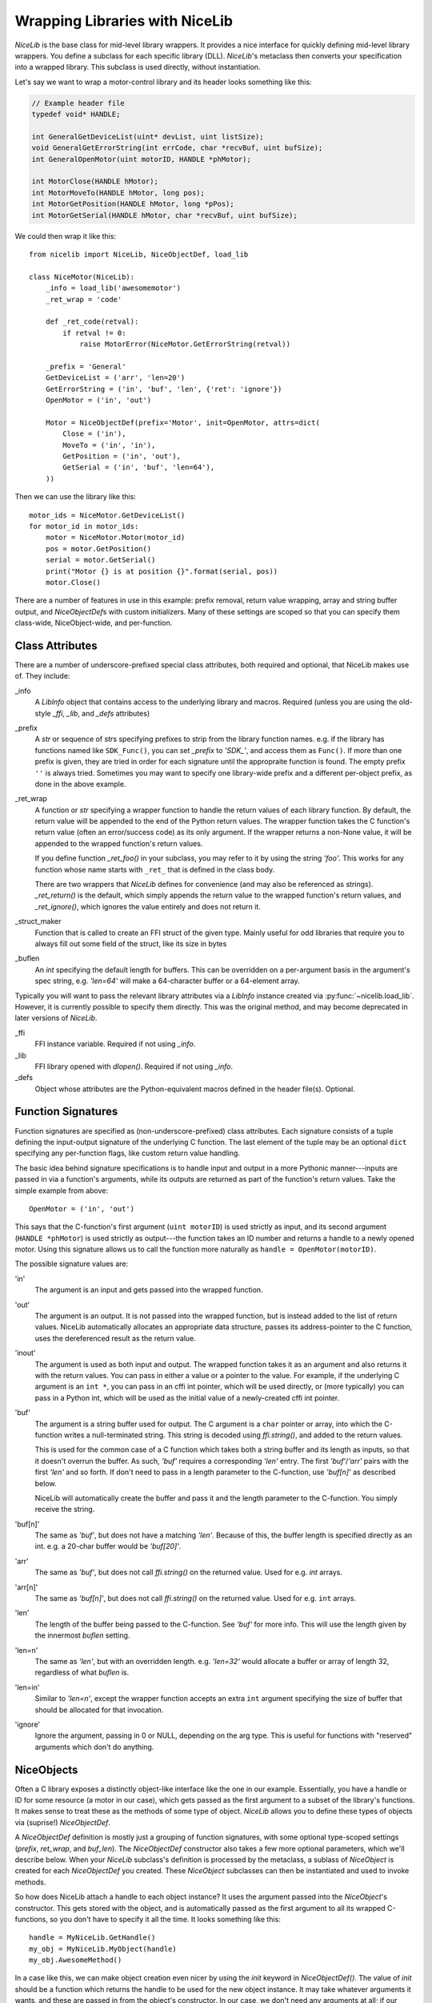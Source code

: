 Wrapping Libraries with NiceLib
===============================

`NiceLib` is the base class for mid-level library wrappers. It provides a nice interface for
quickly defining mid-level library wrappers. You define a subclass for each specific library (DLL).
`NiceLib`'s metaclass then converts your specification into a wrapped library. This subclass is
used directly, without instantiation.

Let's say we want to wrap a motor-control library and its header looks something like this:

.. code-block:: c

    // Example header file
    typedef void* HANDLE;

    int GeneralGetDeviceList(uint* devList, uint listSize);
    void GeneralGetErrorString(int errCode, char *recvBuf, uint bufSize);
    int GeneralOpenMotor(uint motorID, HANDLE *phMotor);

    int MotorClose(HANDLE hMotor);
    int MotorMoveTo(HANDLE hMotor, long pos);
    int MotorGetPosition(HANDLE hMotor, long *pPos);
    int MotorGetSerial(HANDLE hMotor, char *recvBuf, uint bufSize);


We could then wrap it like this::

    from nicelib import NiceLib, NiceObjectDef, load_lib

    class NiceMotor(NiceLib):
        _info = load_lib('awesomemotor')
        _ret_wrap = 'code'

        def _ret_code(retval):
            if retval != 0:
                raise MotorError(NiceMotor.GetErrorString(retval))

        _prefix = 'General'
        GetDeviceList = ('arr', 'len=20')
        GetErrorString = ('in', 'buf', 'len', {'ret': 'ignore'})
        OpenMotor = ('in', 'out')

        Motor = NiceObjectDef(prefix='Motor', init=OpenMotor, attrs=dict(
            Close = ('in'),
            MoveTo = ('in', 'in'),
            GetPosition = ('in', 'out'),
            GetSerial = ('in', 'buf', 'len=64'),
        ))

Then we can use the library like this::

    motor_ids = NiceMotor.GetDeviceList()
    for motor_id in motor_ids:
        motor = NiceMotor.Motor(motor_id)
        pos = motor.GetPosition()
        serial = motor.GetSerial()
        print("Motor {} is at position {}".format(serial, pos))
        motor.Close()

There are a number of features in use in this example: prefix removal, return value wrapping, array
and string buffer output, and `NiceObjectDef`\s with custom initializers. Many of these settings
are scoped so that you can specify them class-wide, NiceObject-wide, and per-function.


Class Attributes
----------------
There are a number of underscore-prefixed special class attributes, both required and optional,
that NiceLib makes use of. They include:

_info
    A `LibInfo` object that contains access to the underlying library and macros. Required
    (unless you are using the old-style `_ffi`, `_lib`, and `_defs` attributes)

_prefix
    A `str` or sequence of `str`\s specifying prefixes to strip from the library function
    names. e.g. if the library has functions named like ``SDK_Func()``, you can set `_prefix` to
    `'SDK_'`, and access them as ``Func()``. If more than one prefix is given, they are tried in
    order for each signature until the appropraite function is found. The empty prefix ``''`` is
    always tried.  Sometimes you may want to specify one library-wide prefix and a different
    per-object prefix, as done in the above example.

_ret_wrap
    A function or `str` specifying a wrapper function to handle the return values of each library
    function.  By default, the return value will be appended to the end of the Python return
    values. The wrapper function takes the C function's return value (often an error/success code)
    as its only argument. If the wrapper returns a non-None value, it will be appended to the
    wrapped function's return values.

    If you define function `_ret_foo()` in your subclass, you may refer to it by using the
    string `'foo'`. This works for any function whose name starts with ``_ret_`` that is defined in
    the class body.

    There are two wrappers that `NiceLib` defines for convenience (and may also be referenced
    as strings). `_ret_return()` is the default, which simply appends the return value to the
    wrapped function's return values, and `_ret_ignore()`, which ignores the value entirely
    and does not return it.

_struct_maker
    Function that is called to create an FFI struct of the given type. Mainly useful for
    odd libraries that require you to always fill out some field of the struct, like its size
    in bytes

_buflen
    An `int` specifying the default length for buffers. This can be overridden on a per-argument
    basis in the argument's spec string, e.g. `'len=64'` will make a 64-character buffer or a
    64-element array.


Typically you will want to pass the relevant library attributes via a `LibInfo` instance created
via :py:func:`~nicelib.load_lib`. However, it is currently possible to specify them directly. This was the original
method, and may become deprecated in later versions of `NiceLib`.

_ffi
    FFI instance variable. Required if not using `_info`.

_lib
    FFI library opened with `dlopen()`. Required if not using `_info`.

_defs
    Object whose attributes are the Python-equivalent macros defined in the header file(s).
    Optional.


Function Signatures
-------------------

Function signatures are specified as (non-underscore-prefixed) class attributes. Each signature
consists of a tuple defining the input-output signature of the underlying C function. The last
element of the tuple may be an optional ``dict`` specifying any per-function flags, like custom
return value handling.

The basic idea behind signature specifications is to handle input and output in a more Pythonic
manner---inputs are passed in via a function's arguments, while its outputs are returned as part of
the function's return values. Take the simple example from above::

    OpenMotor = ('in', 'out')

This says that the C-function's first argument (``uint motorID``) is used strictly as input, and
its second argument (``HANDLE *phMotor``) is used strictly as output---the function takes an ID
number and returns a handle to a newly opened motor. Using this signature allows us to call the
function more naturally as ``handle = OpenMotor(motorID)``.

The possible signature values are:

'in'
    The argument is an input and gets passed into the wrapped function.

'out'
    The argument is an output. It is not passed into the wrapped function, but is instead added to
    the list of return values. NiceLib automatically allocates an appropriate data structure,
    passes its address-pointer to the C function, uses the dereferenced result as the return value.

'inout'
    The argument is used as both input and output. The wrapped function takes it as an argument and
    also returns it with the return values. You can pass in either a value or a pointer to the
    value. For example, if the underlying C argument is an ``int *``, you can pass in an cffi int
    pointer, which will be used directly, or (more typically) you can pass in a Python int, which
    will be used as the initial value of a newly-created cffi int pointer.

'buf'
    The argument is a string buffer used for output. The C argument is a ``char`` pointer or array,
    into which the C-function writes a null-terminated string. This string is decoded using
    `ffi.string()`, and added to the return values.

    This is used for the common case of a C function which takes both a string buffer and its
    length as inputs, so that it doesn't overrun the buffer. As such, `'buf'` requires a
    corresponding `'len'` entry. The first `'buf'`/`'arr'` pairs with the first `'len'` and so
    forth. If don't need to pass in a length parameter to the C-function, use `'buf[n]'` as
    described below.

    NiceLib will automatically create the buffer and pass it and the length parameter to the
    C-function. You simply receive the string.

'buf[n]'
    The same as `'buf'`, but does not have a matching `'len'`. Because of this, the buffer length
    is specified directly as an int. e.g. a 20-char buffer would be `'buf[20]'`.

'arr'
    The same as `'buf'`, but does not call `ffi.string()` on the returned value. Used for e.g.
    `int` arrays.

'arr[n]'
    The same as `'buf[n]'`, but does not call `ffi.string()` on the returned value. Used for e.g.
    ``int`` arrays.

'len'
    The length of the buffer being passed to the C-function. See `'buf'` for more info. This will
    use the length given by the innermost `buflen` setting.
    
'len=n'
    The same as `'len'`, but with an overridden length. e.g. `'len=32'` would allocate a buffer or
    array of length 32, regardless of what `buflen` is.

'len=in'
    Similar to `'len=n'`, except the wrapper function accepts an extra ``int`` argument specifying
    the size of buffer that should be allocated for that invocation.

'ignore'
    Ignore the argument, passing in 0 or NULL, depending on the arg type. This is useful for
    functions with "reserved" arguments which don't do anything.


NiceObjects
-----------
Often a C library exposes a distinctly object-like interface like the one in our example.
Essentially, you have a handle or ID for some resource (a motor in our case), which gets passed as
the first argument to a subset of the library's functions. It makes sense to treat these as the
methods of some type of object. `NiceLib` allows you to define these types of objects via
(suprise!) `NiceObjectDef`.

A `NiceObjectDef` definition is mostly just a grouping of function signatures, with some optional
type-scoped settings (`prefix`, `ret_wrap`, and `buf_len`). The `NiceObjectDef` constructor also
takes a few more optional parameters, which we'll describe below. When your `NiceLib` subclass's
definition is processed by the metaclass, a sublass of `NiceObject` is created for each
`NiceObjectDef` you created. These `NiceObject` subclasses can then be instantiated and used to
invoke methods.

So how does NiceLib attach a handle to each object instance? It uses the argument passed into the
`NiceObject`'s constructor. This gets stored with the object, and is automatically passed as the
first argument to all its wrapped C-functions, so you don't have to specify it all the time. It
looks something like this::

    handle = MyNiceLib.GetHandle()
    my_obj = MyNiceLib.MyObject(handle)
    my_obj.AwesomeMethod()

In a case like this, we can make object creation even nicer by using the `init` keyword in
`NiceObjectDef()`. The value of `init` should be a function which returns the handle to be used for
the new object instance. It may take whatever arguments it wants, and these are passed in from the
object's constructor. In our case, we don't need any arguments at all; if our specification looks
something like this::

    class MyNiceLib(NiceLib):
        ...
        GetHandle = ('out')

        MyObject = NiceObjectDef(init=GetHandle, attrs=dict(
            ...
        ))

We can then do this::

    my_obj = MyNiceLib.MyObject()
    my_obj.AwesomeMethod()

and bypass passing around handles at all.

To give your `NiceObject` subclass a docstring to describe what it is, you may pass this as the
`doc` keyword to `NiceObjectDef()`.


Multi-value handles
~~~~~~~~~~~~~~~~~~~
Usually an object will have only a single value as its handle, like an ID. In the unusual case that
you have functions which take more than one value which act as a collective 'handle', you should
specify this number as `n_handles` when calling `NiceObjectDef()`.


Auto-Generating Wrappers
------------------------

If nicelib is able to parse your library's headers successfully, you can generate a convenient
wrapper skeleton using `generate_wrapper()`.
